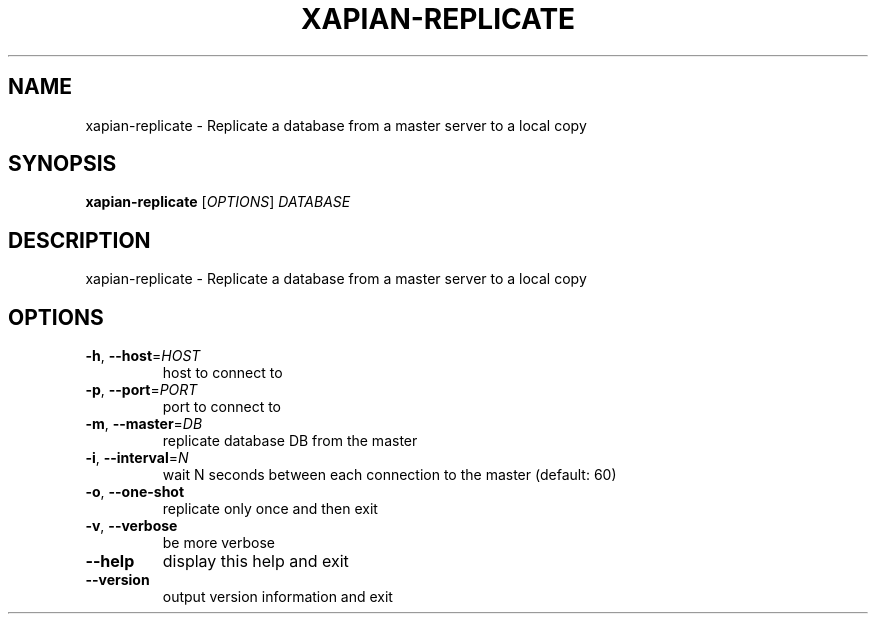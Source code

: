 .\" DO NOT MODIFY THIS FILE!  It was generated by help2man 1.36.
.TH XAPIAN-REPLICATE "1" "February 2010" "xapian-core 1.1.4" "User Commands"
.SH NAME
xapian-replicate \- Replicate a database from a master server to a local copy
.SH SYNOPSIS
.B xapian-replicate
[\fIOPTIONS\fR] \fIDATABASE\fR
.SH DESCRIPTION
xapian\-replicate \- Replicate a database from a master server to a local copy
.SH OPTIONS
.TP
\fB\-h\fR, \fB\-\-host\fR=\fIHOST\fR
host to connect to
.TP
\fB\-p\fR, \fB\-\-port\fR=\fIPORT\fR
port to connect to
.TP
\fB\-m\fR, \fB\-\-master\fR=\fIDB\fR
replicate database DB from the master
.TP
\fB\-i\fR, \fB\-\-interval\fR=\fIN\fR
wait N seconds between each connection to the master
(default: 60)
.TP
\fB\-o\fR, \fB\-\-one\-shot\fR
replicate only once and then exit
.TP
\fB\-v\fR, \fB\-\-verbose\fR
be more verbose
.TP
\fB\-\-help\fR
display this help and exit
.TP
\fB\-\-version\fR
output version information and exit
